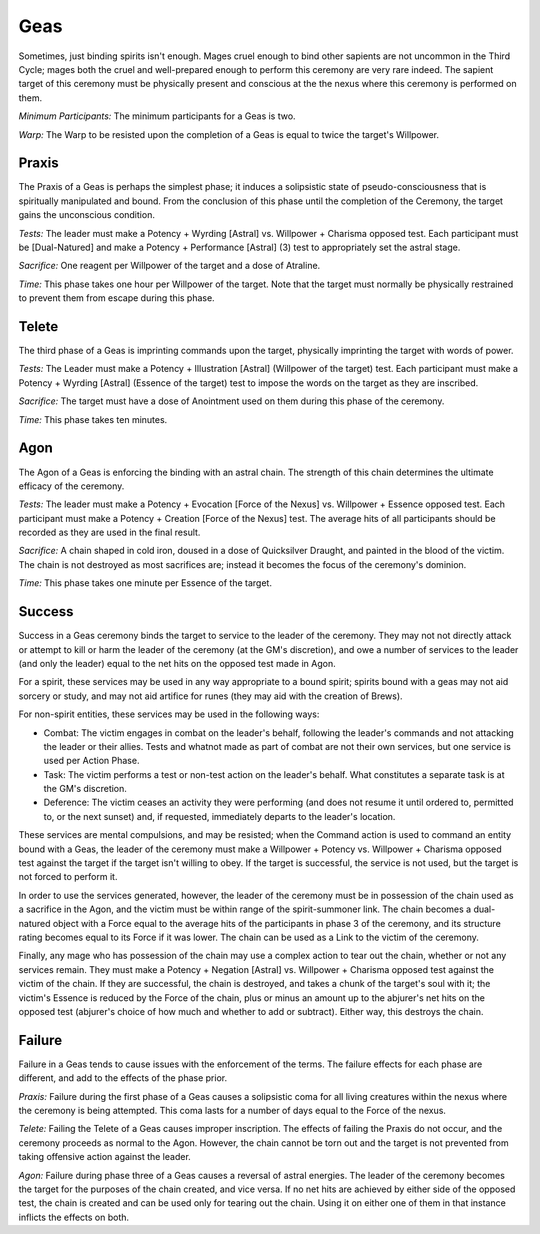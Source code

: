 Geas
====
Sometimes, just binding spirits isn't enough. Mages cruel enough to bind other sapients are not uncommon in the Third Cycle; mages both the cruel and well-prepared enough to perform this ceremony are very rare indeed. The sapient target of this ceremony must be physically present and conscious at the the nexus where this ceremony is performed on them.

*Minimum Participants:* The minimum participants for a Geas is two.

*Warp:* The Warp to be resisted upon the completion of a Geas is equal to twice the target's Willpower.

Praxis
------
The Praxis of a Geas is perhaps the simplest phase; it induces a solipsistic state of pseudo-consciousness that is spiritually manipulated and bound. From the conclusion of this phase until the completion of the Ceremony, the target gains the unconscious condition.

*Tests:* The leader must make a Potency + Wyrding [Astral] vs. Willpower + Charisma opposed test. Each participant must be [Dual-Natured] and make a Potency + Performance [Astral] (3) test to appropriately set the astral stage.

*Sacrifice:* One reagent per Willpower of the target and a dose of Atraline.

*Time:* This phase takes one hour per Willpower of the target. Note that the target must normally be physically restrained to prevent them from escape during this phase.

Telete
------
The third phase of a Geas is imprinting commands upon the target, physically imprinting the target with words of power.

*Tests:* The Leader must make a Potency + Illustration [Astral] (Willpower of the target) test. Each participant must make a Potency + Wyrding [Astral] (Essence of the target) test to impose the words on the target as they are inscribed.

*Sacrifice:* The target must have a dose of Anointment used on them during this phase of the ceremony.

*Time:* This phase takes ten minutes.

Agon
----
The Agon of a Geas is enforcing the binding with an astral chain. The strength of this chain determines the ultimate efficacy of the ceremony.

*Tests:* The leader must make a Potency + Evocation [Force of the Nexus] vs. Willpower + Essence opposed test. Each participant must make a Potency + Creation [Force of the Nexus] test. The average hits of all participants should be recorded as they are used in the final result.

*Sacrifice:* A chain shaped in cold iron, doused in a dose of Quicksilver Draught, and painted in the blood of the victim. The chain is not destroyed as most sacrifices are; instead it becomes the focus of the ceremony's dominion.

*Time:* This phase takes one minute per Essence of the target.

Success
-------
Success in a Geas ceremony binds the target to service to the leader of the ceremony. They may not not directly attack or attempt to kill or harm the leader of the ceremony (at the GM's discretion), and owe a number of services to the leader (and only the leader) equal to the net hits on the opposed test made in Agon. 

For a spirit, these services may be used in any way appropriate to a bound spirit; spirits bound with a geas may not aid sorcery or study, and may not aid artifice for runes (they may aid with the creation of Brews).

For non-spirit entities, these services may be used in the following ways:

* Combat: The victim engages in combat on the leader's behalf, following the leader's commands and not attacking the leader or their allies. Tests and whatnot made as part of combat are not their own services, but one service is used per Action Phase.
* Task: The victim performs a test or non-test action on the leader's behalf. What constitutes a separate task is at the GM's discretion.
* Deference: The victim ceases an activity they were performing (and does not resume it until ordered to, permitted to, or the next sunset) and, if requested, immediately departs to the leader's location.

These services are mental compulsions, and may be resisted; when the Command action is used to command an entity bound with a Geas, the leader of the ceremony must make a Willpower + Potency vs. Willpower + Charisma opposed test against the target if the target isn't willing to obey. If the target is successful, the service is not used, but the target is not forced to perform it.

In order to use the services generated, however, the leader of the ceremony must be in possession of the chain used as a sacrifice in the Agon, and the victim must be within range of the spirit-summoner link. The chain becomes a dual-natured object with a Force equal to the average hits of the participants in phase 3 of the ceremony, and its structure rating becomes equal to its Force if it was lower. The chain can be used as a Link to the victim of the ceremony.

Finally, any mage who has possession of the chain may use a complex action to tear out the chain, whether or not any services remain. They must make a Potency + Negation [Astral] vs. Willpower + Charisma opposed test against the victim of the chain. If they are successful, the chain is destroyed, and takes a chunk of the target's soul with it; the victim's Essence is reduced by the Force of the chain, plus or minus an amount up to the abjurer's net hits on the opposed test (abjurer's choice of how much and whether to add or subtract). Either way, this destroys the chain.

Failure
-------
Failure in a Geas tends to cause issues with the enforcement of the terms. The failure effects for each phase are different, and add to the effects of the phase prior.

*Praxis:* Failure during the first phase of a Geas causes a solipsistic coma for all living creatures within the nexus where the ceremony is being attempted. This coma lasts for a number of days equal to the Force of the nexus.

*Telete:* Failing the Telete of a Geas causes improper inscription. The effects of failing the Praxis do not occur, and the ceremony proceeds as normal to the Agon. However, the chain cannot be torn out and the target is not prevented from taking offensive action against the leader.

*Agon:* Failure during phase three of a Geas causes a reversal of astral energies. The leader of the ceremony becomes the target for the purposes of the chain created, and vice versa. If no net hits are achieved by either side of the opposed test, the chain is created and can be used only for tearing out the chain. Using it on either one of them in that instance inflicts the effects on both.